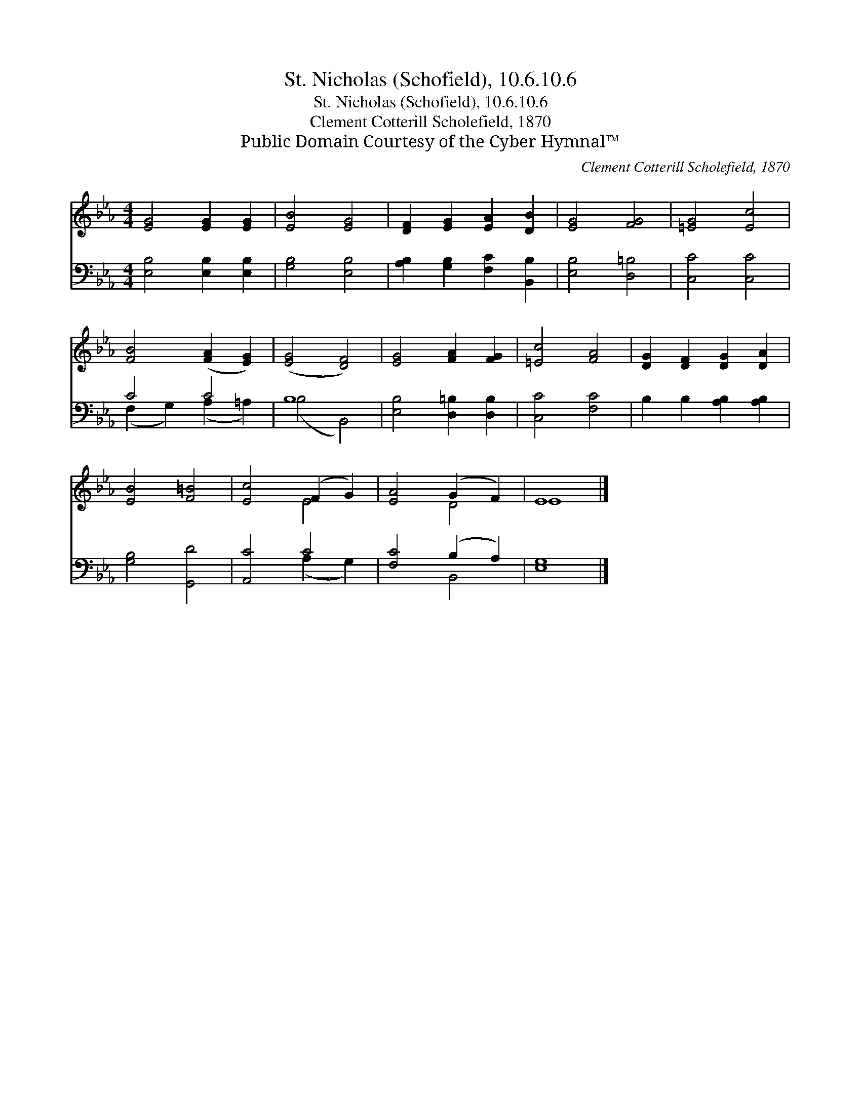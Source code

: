 X:1
T:St. Nicholas (Schofield), 10.6.10.6
T:St. Nicholas (Schofield), 10.6.10.6
T:Clement Cotterill Scholefield, 1870
T:Public Domain Courtesy of the Cyber Hymnal™
C:Clement Cotterill Scholefield, 1870
Z:Public Domain
Z:Courtesy of the Cyber Hymnal™
%%score ( 1 2 ) ( 3 4 )
L:1/8
M:4/4
K:Eb
V:1 treble 
V:2 treble 
V:3 bass 
V:4 bass 
V:1
 [EG]4 [EG]2 [EG]2 | [EB]4 [EG]4 | [DF]2 [EG]2 [EA]2 [DB]2 | [EG]4 [FG]4 | [=EG]4 [Ec]4 | %5
 [FB]4 ([FA]2 [EG]2) | ([EG]4 [DF]4) | [EG]4 [FA]2 [FG]2 | [=Ec]4 [FA]4 | [DG]2 [DF]2 [DG]2 [DA]2 | %10
 [EB]4 [F=B]4 | [Ec]4 (F2 G2) | [EA]4 (G2 F2) | E8 |] %14
V:2
 x8 | x8 | x8 | x8 | x8 | x8 | x8 | x8 | x8 | x8 | x8 | x4 E4 | x4 D4 | E8 |] %14
V:3
 [E,B,]4 [E,B,]2 [E,B,]2 | [G,B,]4 [E,B,]4 | [A,B,]2 [G,B,]2 [F,C]2 [B,,B,]2 | [E,B,]4 [D,=B,]4 | %4
 [C,C]4 [C,C]4 | C4 C4 | B,8 | [E,B,]4 [D,=B,]2 [D,B,]2 | [C,C]4 [F,C]4 | B,2 B,2 [A,B,]2 [A,B,]2 | %10
 [G,B,]4 [G,,D]4 | [A,,C]4 C4 | [F,C]4 (B,2 A,2) | [E,G,]8 |] %14
V:4
 x8 | x8 | x8 | x8 | x8 | (F,2 G,2) (A,2 =A,2) | (B,4 B,,4) | x8 | x8 | x8 | x8 | x4 (A,2 G,2) | %12
 x4 B,,4 | x8 |] %14

